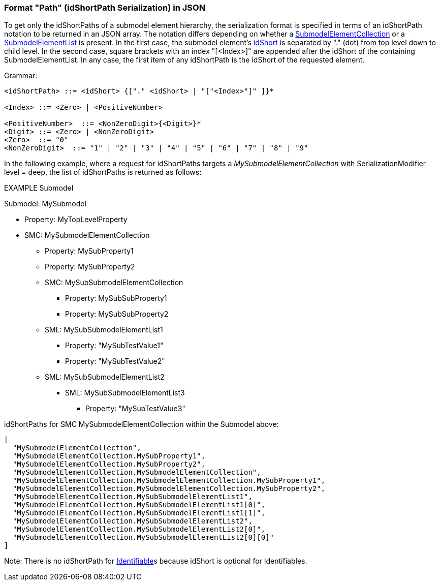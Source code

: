 ////
Copyright (c) 2023 Industrial Digital Twin Association

This work is licensed under a [Creative Commons Attribution 4.0 International License](
https://creativecommons.org/licenses/by/4.0/). 

SPDX-License-Identifier: CC-BY-4.0

Illustrations:
Plattform Industrie 4.0; Anna Salari, Publik. Agentur für Kommunikation GmbH, designed by Publik. Agentur für Kommunikation GmbH
////

=== Format "Path" (idShortPath Serialization) in JSON

To get only the idShortPaths of a submodel element hierarchy, the serialization format is specified in terms of an idShortPath notation to be returned in an JSON array.
The notation differs depending on whether a xref:spec-metamodel/submodel-elements.adoc#SubmodelElementCollection[SubmodelElementCollection] or a xref:spec-metamodel/submodel-elements.adoc#SubmodelElementList[SubmodelElementList] is present.
In the first case, the submodel element's xref:spec-metamodel/common.adoc#Referable[idShort] is separated by "." (dot) from top level down to child level.
In the second case, square brackets with an index "[<Index>]" are appended after the idShort of the containing SubmodelElementList.
In any case, the first item of any idShortPath is the idShort of the requested element.

[.underline]#Grammar:#

[listing]
....
<idShortPath> ::= <idShort> {["." <idShort> | "["<Index>"]" ]}* 

<Index> ::= <Zero> | <PositiveNumber>

<PositiveNumber>  ::= <NonZeroDigit>{<Digit>}*
<Digit> ::= <Zero> | <NonZeroDigit>
<Zero>  ::= "0"
<NonZeroDigit>  ::= "1" | "2" | "3" | "4" | "5" | "6" | "7" | "8" | "9"
....

In the following example, where a request for idShortPaths targets a  _MySubmodelElementCollection_ with SerializationModifier level = deep, the list of idShortPaths is returned as follows:

====
EXAMPLE Submodel


Submodel: MySubmodel

* Property: MyTopLevelProperty
* SMC: MySubmodelElementCollection
** Property: MySubProperty1
** Property: MySubProperty2
** SMC: MySubSubmodelElementCollection
*** Property: MySubSubProperty1
*** Property: MySubSubProperty2
** SML: MySubSubmodelElementList1
*** Property: "MySubTestValue1"
*** Property: "MySubTestValue2"
** SML: MySubSubmodelElementList2
*** SML: MySubSubmodelElementList3
**** Property: "MySubTestValue3"
====

idShortPaths for SMC MySubmodelElementCollection within the Submodel above:

[source,json,linenums]
----
[
  "MySubmodelElementCollection",
  "MySubmodelElementCollection.MySubProperty1",
  "MySubmodelElementCollection.MySubProperty2",
  "MySubmodelElementCollection.MySubmodelElementCollection",
  "MySubmodelElementCollection.MySubmodelElementCollection.MySubProperty1",
  "MySubmodelElementCollection.MySubmodelElementCollection.MySubProperty2",
  "MySubmodelElementCollection.MySubSubmodelElementList1",
  "MySubmodelElementCollection.MySubSubmodelElementList1[0]",
  "MySubmodelElementCollection.MySubSubmodelElementList1[1]",
  "MySubmodelElementCollection.MySubSubmodelElementList2",
  "MySubmodelElementCollection.MySubSubmodelElementList2[0]",
  "MySubmodelElementCollection.MySubSubmodelElementList2[0][0]"
]
----

====
Note: There is no idShortPath for xref:spec-metamodel/common.adoc#Identifiable[Identifiable]s because idShort is optional for Identifiables.
====
